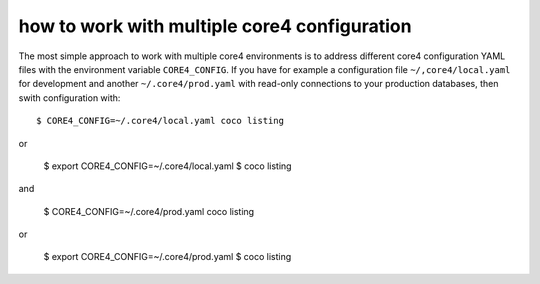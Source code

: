 how to work with multiple core4 configuration
=============================================

The most simple approach to work with multiple core4 environments is to address
different core4 configuration YAML files with the environment variable
``CORE4_CONFIG``. If you have for example a configuration file
``~/,core4/local.yaml`` for development and another ``~/.core4/prod.yaml`` with
read-only connections to your production databases, then swith configuration
with::

    $ CORE4_CONFIG=~/.core4/local.yaml coco listing

or

    $ export CORE4_CONFIG=~/.core4/local.yaml
    $ coco listing

and

    $ CORE4_CONFIG=~/.core4/prod.yaml coco listing

or

    $ export CORE4_CONFIG=~/.core4/prod.yaml
    $ coco listing
